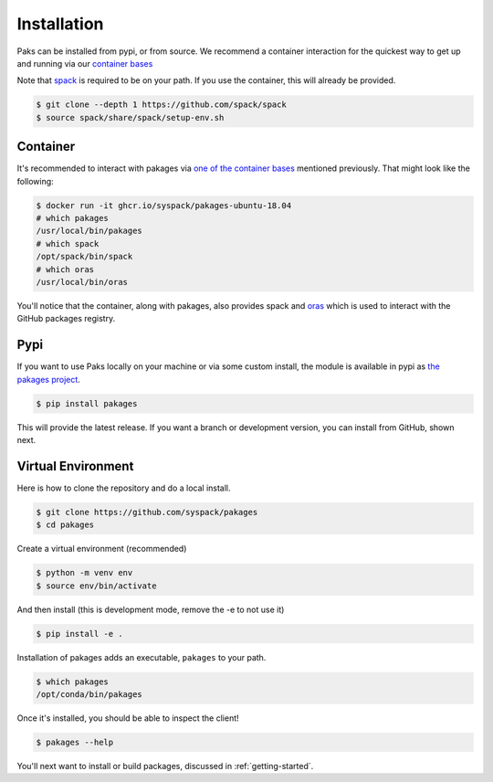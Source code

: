 .. _getting_started-installation:

============
Installation
============

Paks can be installed from pypi, or from source. We recommend a container interaction
for the quickest way to get up and running via our `container bases <https://github.com/orgs/syspack/packages?repo_name=pakages>`_

Note that `spack <https://github.com/spack/spack>`_ is required to be on your path.
If you use the container, this will already be provided.

.. code:: console

    $ git clone --depth 1 https://github.com/spack/spack
    $ source spack/share/spack/setup-env.sh


Container
=========

It's recommended to interact with pakages via `one of the container bases <https://github.com/orgs/syspack/packages?repo_name=pakages>`_
mentioned previously. That might look like the following:

.. code:: console

    $ docker run -it ghcr.io/syspack/pakages-ubuntu-18.04
    # which pakages
    /usr/local/bin/pakages
    # which spack
    /opt/spack/bin/spack
    # which oras
    /usr/local/bin/oras

You'll notice that the container, along with pakages, also provides spack and `oras <https://oras.land>`_
which is used to interact with the GitHub packages registry.

Pypi
====

If you want to use Paks locally on your machine or via some custom install,
the module is available in pypi as `the pakages project <https://pypi.org/project/pakages/>`_.

.. code:: console

    $ pip install pakages

This will provide the latest release. If you want a branch or development version, you can install from GitHub, shown next.


Virtual Environment
===================

Here is how to clone the repository and do a local install.

.. code:: console

    $ git clone https://github.com/syspack/pakages
    $ cd pakages

Create a virtual environment (recommended)

.. code:: console

    $ python -m venv env
    $ source env/bin/activate


And then install (this is development mode, remove the -e to not use it)

.. code:: console

    $ pip install -e .

Installation of pakages adds an executable, ``pakages`` to your path.

.. code:: console

    $ which pakages
    /opt/conda/bin/pakages


Once it's installed, you should be able to inspect the client!


.. code-block:: console

    $ pakages --help


You'll next want to install or build packages, discussed in :ref:`getting-started`.
